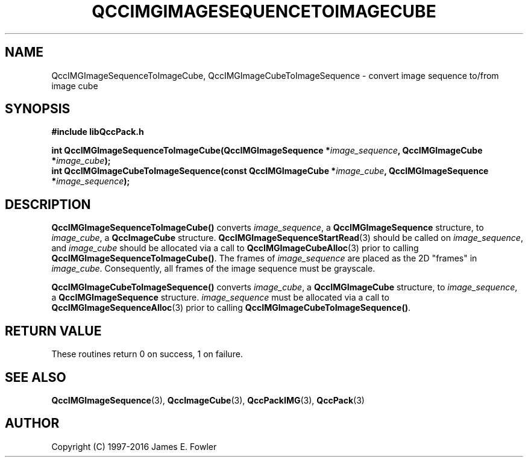 .TH QCCIMGIMAGESEQUENCETOIMAGECUBE 3 "QCCPACK" ""
.SH NAME
QccIMGImageSequenceToImageCube,
QccIMGImageCubeToImageSequence
\- 
convert image sequence to/from image cube
.SH SYNOPSIS
.B #include "libQccPack.h"
.sp
.BI "int QccIMGImageSequenceToImageCube(QccIMGImageSequence *" image_sequence ", QccIMGImageCube *" image_cube );
.br
.BI "int QccIMGImageCubeToImageSequence(const QccIMGImageCube *" image_cube ", QccIMGImageSequence *" image_sequence );
.SH DESCRIPTION
.BR QccIMGImageSequenceToImageCube()
converts
.IR image_sequence ,
a
.BR QccIMGImageSequence
structure, to
.IR image_cube ,
a
.BR QccImageCube
structure.
.BR QccIMGImageSequenceStartRead (3)
should be called on
.IR image_sequence ,
and
.IR image_cube
should be allocated via a call to
.BR QccIMGImageCubeAlloc (3)
prior to calling
.BR QccIMGImageSequenceToImageCube() .
The frames of
.IR image_sequence
are placed as the 2D "frames" in
.IR image_cube .
Consequently, all frames of the image sequence must be grayscale.
.LP
.BR QccIMGImageCubeToImageSequence()
converts
.IR image_cube ,
a
.BR QccIMGImageCube
structure, to
.IR image_sequence ,
a
.BR QccIMGImageSequence
structure.
.IR image_sequence
must be allocated via a call to
.BR QccIMGImageSequenceAlloc (3)
prior to calling
.BR QccIMGImageCubeToImageSequence() .
.SH "RETURN VALUE"
These routines return 0 on success, 1 on failure.
.SH "SEE ALSO"
.BR QccIMGImageSequence (3),
.BR QccImageCube (3),
.BR QccPackIMG (3),
.BR QccPack (3)

.SH AUTHOR
Copyright (C) 1997-2016  James E. Fowler
.\"  The programs herein are free software; you can redistribute them an.or
.\"  modify them under the terms of the GNU General Public License
.\"  as published by the Free Software Foundation; either version 2
.\"  of the License, or (at your option) any later version.
.\"  
.\"  These programs are distributed in the hope that they will be useful,
.\"  but WITHOUT ANY WARRANTY; without even the implied warranty of
.\"  MERCHANTABILITY or FITNESS FOR A PARTICULAR PURPOSE.  See the
.\"  GNU General Public License for more details.
.\"  
.\"  You should have received a copy of the GNU General Public License
.\"  along with these programs; if not, write to the Free Software
.\"  Foundation, Inc., 675 Mass Ave, Cambridge, MA 02139, USA.
